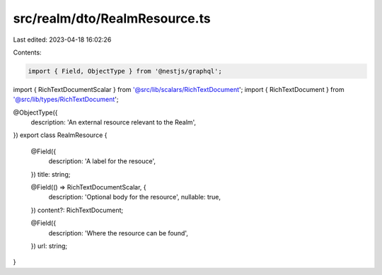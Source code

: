 src/realm/dto/RealmResource.ts
==============================

Last edited: 2023-04-18 16:02:26

Contents:

.. code-block:: ts

    import { Field, ObjectType } from '@nestjs/graphql';

import { RichTextDocumentScalar } from '@src/lib/scalars/RichTextDocument';
import { RichTextDocument } from '@src/lib/types/RichTextDocument';

@ObjectType({
  description: 'An external resource relevant to the Realm',
})
export class RealmResource {
  @Field({
    description: 'A label for the resouce',
  })
  title: string;

  @Field(() => RichTextDocumentScalar, {
    description: 'Optional body for the resource',
    nullable: true,
  })
  content?: RichTextDocument;

  @Field({
    description: 'Where the resource can be found',
  })
  url: string;
}


